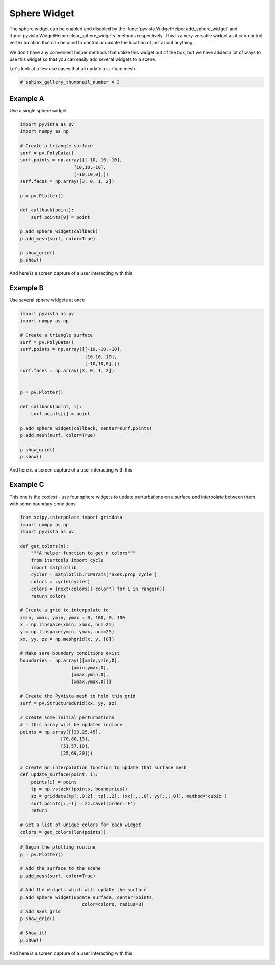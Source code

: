 
.. DO NOT EDIT.
.. THIS FILE WAS AUTOMATICALLY GENERATED BY SPHINX-GALLERY.
.. TO MAKE CHANGES, EDIT THE SOURCE PYTHON FILE:
.. "examples/03-widgets/sphere-widget.py"
.. LINE NUMBERS ARE GIVEN BELOW.

.. only:: html

    .. note::
        :class: sphx-glr-download-link-note

        Click :ref:`here <sphx_glr_download_examples_03-widgets_sphere-widget.py>`
        to download the full example code

.. rst-class:: sphx-glr-example-title

.. _sphx_glr_examples_03-widgets_sphere-widget.py:


Sphere Widget
~~~~~~~~~~~~~

The sphere widget can be enabled and disabled by the
:func:`pyvista.WidgetHelper.add_sphere_widget` and
:func:`pyvista.WidgetHelper.clear_sphere_widgets` methods respectively.
This is a very versatile widget as it can control vertex location that can
be used to control or update the location of just about anything.

We don't have any convenient helper methods that utilize this widget out of
the box, but we have added a lot of ways to use this widget so that you can
easily add several widgets to a scene.

Let's look at a few use cases that all update a surface mesh.

.. GENERATED FROM PYTHON SOURCE LINES 17-19

.. code-block:: default

    # sphinx_gallery_thumbnail_number = 3








.. GENERATED FROM PYTHON SOURCE LINES 20-24

Example A
+++++++++

Use a single sphere widget

.. GENERATED FROM PYTHON SOURCE LINES 24-46

.. code-block:: default


    import pyvista as pv
    import numpy as np

    # Create a triangle surface
    surf = pv.PolyData()
    surf.points = np.array([[-10,-10,-10],
                        [10,10,-10],
                        [-10,10,0],])
    surf.faces = np.array([3, 0, 1, 2])

    p = pv.Plotter()

    def callback(point):
        surf.points[0] = point

    p.add_sphere_widget(callback)
    p.add_mesh(surf, color=True)

    p.show_grid()
    p.show()




.. image:: /examples/03-widgets/images/sphx_glr_sphere-widget_001.png
    :alt: sphere widget
    :class: sphx-glr-single-img


.. rst-class:: sphx-glr-script-out

 Out:

 .. code-block:: none


    [(27.781683096151145, 32.53341726348856, 23.031683096151145),
     (0.0, 4.751734167337418, -4.75),
     (0.0, 0.0, 1.0)]



.. GENERATED FROM PYTHON SOURCE LINES 47-50

And here is a screen capture of a user interacting with this

.. image:: ../../images/gifs/sphere-widget-a.gif

.. GENERATED FROM PYTHON SOURCE LINES 53-57

Example B
+++++++++

Use several sphere widgets at once

.. GENERATED FROM PYTHON SOURCE LINES 57-80

.. code-block:: default


    import pyvista as pv
    import numpy as np

    # Create a triangle surface
    surf = pv.PolyData()
    surf.points = np.array([[-10,-10,-10],
                            [10,10,-10],
                            [-10,10,0],])
    surf.faces = np.array([3, 0, 1, 2])


    p = pv.Plotter()

    def callback(point, i):
        surf.points[i] = point

    p.add_sphere_widget(callback, center=surf.points)
    p.add_mesh(surf, color=True)

    p.show_grid()
    p.show()




.. image:: /examples/03-widgets/images/sphx_glr_sphere-widget_002.png
    :alt: sphere widget
    :class: sphx-glr-single-img


.. rst-class:: sphx-glr-script-out

 Out:

 .. code-block:: none


    [(35.317275696613656, 35.317275696613656, 30.317275696613656),
     (0.0, 0.0, -5.0),
     (0.0, 0.0, 1.0)]



.. GENERATED FROM PYTHON SOURCE LINES 81-84

And here is a screen capture of a user interacting with this

.. image:: ../../images/gifs/sphere-widget-b.gif

.. GENERATED FROM PYTHON SOURCE LINES 86-91

Example C
+++++++++

This one is the coolest - use four sphere widgets to update perturbations on
a surface and interpolate between them with some boundary conditions

.. GENERATED FROM PYTHON SOURCE LINES 91-138

.. code-block:: default


    from scipy.interpolate import griddata
    import numpy as np
    import pyvista as pv

    def get_colors(n):
        """A helper function to get n colors"""
        from itertools import cycle
        import matplotlib
        cycler = matplotlib.rcParams['axes.prop_cycle']
        colors = cycle(cycler)
        colors = [next(colors)['color'] for i in range(n)]
        return colors

    # Create a grid to interpolate to
    xmin, xmax, ymin, ymax = 0, 100, 0, 100
    x = np.linspace(xmin, xmax, num=25)
    y = np.linspace(ymin, ymax, num=25)
    xx, yy, zz = np.meshgrid(x, y, [0])

    # Make sure boundary conditions exist
    boundaries = np.array([[xmin,ymin,0],
                       [xmin,ymax,0],
                       [xmax,ymin,0],
                       [xmax,ymax,0]])

    # Create the PyVista mesh to hold this grid
    surf = pv.StructuredGrid(xx, yy, zz)

    # Create some initial perturbations
    # - this array will be updated inplace
    points = np.array([[33,25,45],
                   [70,80,13],
                   [51,57,10],
                   [25,69,20]])

    # Create an interpolation function to update that surface mesh
    def update_surface(point, i):
        points[i] = point
        tp = np.vstack((points, boundaries))
        zz = griddata(tp[:,0:2], tp[:,2], (xx[:,:,0], yy[:,:,0]), method='cubic')
        surf.points[:,-1] = zz.ravel(order='F')
        return

    # Get a list of unique colors for each widget
    colors = get_colors(len(points))








.. GENERATED FROM PYTHON SOURCE LINES 139-155

.. code-block:: default


    # Begin the plotting routine
    p = pv.Plotter()

    # Add the surface to the scene
    p.add_mesh(surf, color=True)

    # Add the widgets which will update the surface
    p.add_sphere_widget(update_surface, center=points,
                           color=colors, radius=3)
    # Add axes grid
    p.show_grid()

    # Show it!
    p.show()




.. image:: /examples/03-widgets/images/sphx_glr_sphere-widget_003.png
    :alt: sphere widget
    :class: sphx-glr-single-img


.. rst-class:: sphx-glr-script-out

 Out:

 .. code-block:: none


    [(216.9476807472315, 216.9476807472315, 190.4300322864843),
     (50.0, 50.0, 23.482351539252825),
     (0.0, 0.0, 1.0)]



.. GENERATED FROM PYTHON SOURCE LINES 156-159

And here is a screen capture of a user interacting with this

.. image:: ../../images/gifs/sphere-widget-c.gif


.. rst-class:: sphx-glr-timing

   **Total running time of the script:** ( 0 minutes  1.199 seconds)


.. _sphx_glr_download_examples_03-widgets_sphere-widget.py:


.. only :: html

 .. container:: sphx-glr-footer
    :class: sphx-glr-footer-example



  .. container:: sphx-glr-download sphx-glr-download-python

     :download:`Download Python source code: sphere-widget.py <sphere-widget.py>`



  .. container:: sphx-glr-download sphx-glr-download-jupyter

     :download:`Download Jupyter notebook: sphere-widget.ipynb <sphere-widget.ipynb>`


.. only:: html

 .. rst-class:: sphx-glr-signature

    `Gallery generated by Sphinx-Gallery <https://sphinx-gallery.github.io>`_
